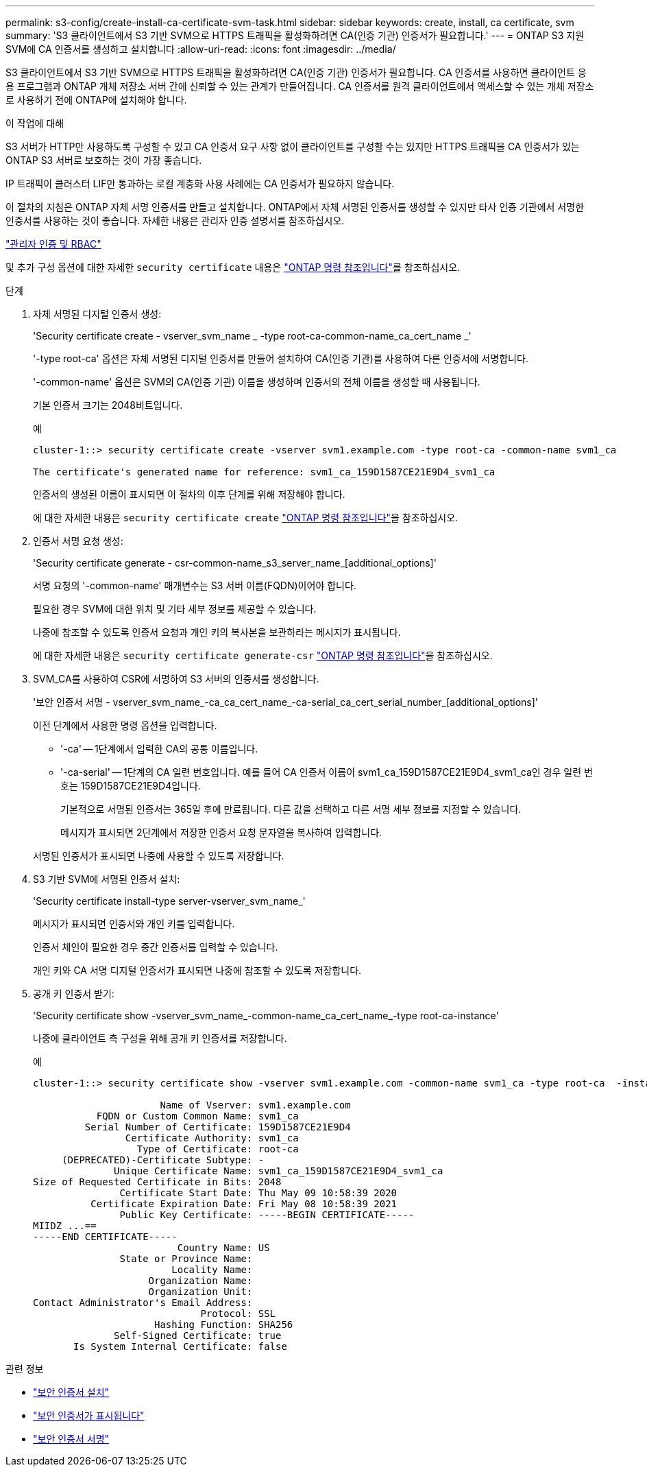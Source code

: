 ---
permalink: s3-config/create-install-ca-certificate-svm-task.html 
sidebar: sidebar 
keywords: create, install, ca certificate, svm 
summary: 'S3 클라이언트에서 S3 기반 SVM으로 HTTPS 트래픽을 활성화하려면 CA(인증 기관) 인증서가 필요합니다.' 
---
= ONTAP S3 지원 SVM에 CA 인증서를 생성하고 설치합니다
:allow-uri-read: 
:icons: font
:imagesdir: ../media/


[role="lead"]
S3 클라이언트에서 S3 기반 SVM으로 HTTPS 트래픽을 활성화하려면 CA(인증 기관) 인증서가 필요합니다. CA 인증서를 사용하면 클라이언트 응용 프로그램과 ONTAP 개체 저장소 서버 간에 신뢰할 수 있는 관계가 만들어집니다. CA 인증서를 원격 클라이언트에서 액세스할 수 있는 개체 저장소로 사용하기 전에 ONTAP에 설치해야 합니다.

.이 작업에 대해
S3 서버가 HTTP만 사용하도록 구성할 수 있고 CA 인증서 요구 사항 없이 클라이언트를 구성할 수는 있지만 HTTPS 트래픽을 CA 인증서가 있는 ONTAP S3 서버로 보호하는 것이 가장 좋습니다.

IP 트래픽이 클러스터 LIF만 통과하는 로컬 계층화 사용 사례에는 CA 인증서가 필요하지 않습니다.

이 절차의 지침은 ONTAP 자체 서명 인증서를 만들고 설치합니다. ONTAP에서 자체 서명된 인증서를 생성할 수 있지만 타사 인증 기관에서 서명한 인증서를 사용하는 것이 좋습니다. 자세한 내용은 관리자 인증 설명서를 참조하십시오.

link:../authentication/index.html["관리자 인증 및 RBAC"]

및 추가 구성 옵션에 대한 자세한 `security certificate` 내용은 link:https://docs.netapp.com/us-en/ontap-cli/search.html?q=security+certificate["ONTAP 명령 참조입니다"^]를 참조하십시오.

.단계
. 자체 서명된 디지털 인증서 생성:
+
'Security certificate create - vserver_svm_name _ -type root-ca-common-name_ca_cert_name _'

+
'-type root-ca' 옵션은 자체 서명된 디지털 인증서를 만들어 설치하여 CA(인증 기관)를 사용하여 다른 인증서에 서명합니다.

+
'-common-name' 옵션은 SVM의 CA(인증 기관) 이름을 생성하며 인증서의 전체 이름을 생성할 때 사용됩니다.

+
기본 인증서 크기는 2048비트입니다.

+
예

+
[listing]
----
cluster-1::> security certificate create -vserver svm1.example.com -type root-ca -common-name svm1_ca

The certificate's generated name for reference: svm1_ca_159D1587CE21E9D4_svm1_ca
----
+
인증서의 생성된 이름이 표시되면 이 절차의 이후 단계를 위해 저장해야 합니다.

+
에 대한 자세한 내용은 `security certificate create` link:https://docs.netapp.com/us-en/ontap-cli/security-certificate-create.html["ONTAP 명령 참조입니다"^]을 참조하십시오.

. 인증서 서명 요청 생성:
+
'Security certificate generate - csr-common-name_s3_server_name_[additional_options]'

+
서명 요청의 '-common-name' 매개변수는 S3 서버 이름(FQDN)이어야 합니다.

+
필요한 경우 SVM에 대한 위치 및 기타 세부 정보를 제공할 수 있습니다.

+
나중에 참조할 수 있도록 인증서 요청과 개인 키의 복사본을 보관하라는 메시지가 표시됩니다.

+
에 대한 자세한 내용은 `security certificate generate-csr` link:https://docs.netapp.com/us-en/ontap-cli/security-certificate-generate-csr.html["ONTAP 명령 참조입니다"^]을 참조하십시오.

. SVM_CA를 사용하여 CSR에 서명하여 S3 서버의 인증서를 생성합니다.
+
'보안 인증서 서명 - vserver_svm_name_-ca_ca_cert_name_-ca-serial_ca_cert_serial_number_[additional_options]'

+
이전 단계에서 사용한 명령 옵션을 입력합니다.

+
** '-ca' -- 1단계에서 입력한 CA의 공통 이름입니다.
** '-ca-serial' -- 1단계의 CA 일련 번호입니다. 예를 들어 CA 인증서 이름이 svm1_ca_159D1587CE21E9D4_svm1_ca인 경우 일련 번호는 159D1587CE21E9D4입니다.
+
기본적으로 서명된 인증서는 365일 후에 만료됩니다. 다른 값을 선택하고 다른 서명 세부 정보를 지정할 수 있습니다.

+
메시지가 표시되면 2단계에서 저장한 인증서 요청 문자열을 복사하여 입력합니다.

+
서명된 인증서가 표시되면 나중에 사용할 수 있도록 저장합니다.



. S3 기반 SVM에 서명된 인증서 설치:
+
'Security certificate install-type server-vserver_svm_name_'

+
메시지가 표시되면 인증서와 개인 키를 입력합니다.

+
인증서 체인이 필요한 경우 중간 인증서를 입력할 수 있습니다.

+
개인 키와 CA 서명 디지털 인증서가 표시되면 나중에 참조할 수 있도록 저장합니다.

. 공개 키 인증서 받기:
+
'Security certificate show -vserver_svm_name_-common-name_ca_cert_name_-type root-ca-instance'

+
나중에 클라이언트 측 구성을 위해 공개 키 인증서를 저장합니다.

+
예

+
[listing]
----
cluster-1::> security certificate show -vserver svm1.example.com -common-name svm1_ca -type root-ca  -instance

                      Name of Vserver: svm1.example.com
           FQDN or Custom Common Name: svm1_ca
         Serial Number of Certificate: 159D1587CE21E9D4
                Certificate Authority: svm1_ca
                  Type of Certificate: root-ca
     (DEPRECATED)-Certificate Subtype: -
              Unique Certificate Name: svm1_ca_159D1587CE21E9D4_svm1_ca
Size of Requested Certificate in Bits: 2048
               Certificate Start Date: Thu May 09 10:58:39 2020
          Certificate Expiration Date: Fri May 08 10:58:39 2021
               Public Key Certificate: -----BEGIN CERTIFICATE-----
MIIDZ ...==
-----END CERTIFICATE-----
                         Country Name: US
               State or Province Name:
                        Locality Name:
                    Organization Name:
                    Organization Unit:
Contact Administrator's Email Address:
                             Protocol: SSL
                     Hashing Function: SHA256
              Self-Signed Certificate: true
       Is System Internal Certificate: false
----


.관련 정보
* link:https://docs.netapp.com/us-en/ontap-cli/security-certificate-install.html["보안 인증서 설치"^]
* link:https://docs.netapp.com/us-en/ontap-cli/security-certificate-show.html["보안 인증서가 표시됩니다"^]
* link:https://docs.netapp.com/us-en/ontap-cli/security-certificate-sign.html["보안 인증서 서명"^]

